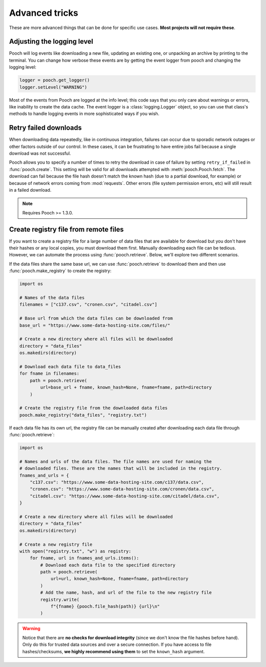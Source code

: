 .. _advanced:

Advanced tricks
===============

These are more advanced things that can be done for specific use cases. **Most
projects will not require these**.


Adjusting the logging level
---------------------------

Pooch will log events like downloading a new file, updating an existing one, or
unpacking an archive by printing to the terminal. You can change how verbose
these events are by getting the event logger from pooch and changing the
logging level:

.. code:: python

    logger = pooch.get_logger()
    logger.setLevel("WARNING")

Most of the events from Pooch are logged at the info level; this code says that
you only care about warnings or errors, like inability to create the data
cache. The event logger is a :class:`logging.Logger` object, so you can use
that class's methods to handle logging events in more sophisticated ways if you
wish.


Retry failed downloads
----------------------

When downloading data repeatedly, like in continuous integration, failures can
occur due to sporadic network outages or other factors outside of our control.
In these cases, it can be frustrating to have entire jobs fail because a single
download was not successful.

Pooch allows you to specify a number of times to retry the download in case of
failure by setting ``retry_if_failed`` in :func:`pooch.create`. This setting
will be valid for all downloads attempted with :meth:`pooch.Pooch.fetch`. The
download can fail because the file hash doesn't match the known hash (due to a
partial download, for example) or because of network errors coming from
:mod:`requests`. Other errors (file system permission errors, etc) will still
result in a failed download.

.. note::

    Requires Pooch >= 1.3.0.


Create registry file from remote files
--------------------------------------

If you want to create a registry file for a large number of data files that are
available for download but you don't have their hashes or any local copies,
you must download them first. Manually downloading each file
can be tedious. However, we can automate the process using
:func:`pooch.retrieve`. Below, we'll explore two different scenarios.

If the data files share the same base url, we can use :func:`pooch.retrieve`
to download them and then use :func:`pooch.make_registry` to create the
registry:

.. code:: python

    import os

    # Names of the data files
    filenames = ["c137.csv", "cronen.csv", "citadel.csv"]

    # Base url from which the data files can be downloaded from
    base_url = "https://www.some-data-hosting-site.com/files/"

    # Create a new directory where all files will be downloaded
    directory = "data_files"
    os.makedirs(directory)

    # Download each data file to data_files
    for fname in filenames:
        path = pooch.retrieve(
            url=base_url + fname, known_hash=None, fname=fname, path=directory
        )

    # Create the registry file from the downloaded data files
    pooch.make_registry("data_files", "registry.txt")

If each data file has its own url, the registry file can be manually created
after downloading each data file through :func:`pooch.retrieve`:

.. code:: python

    import os

    # Names and urls of the data files. The file names are used for naming the
    # downloaded files. These are the names that will be included in the registry.
    fnames_and_urls = {
        "c137.csv": "https://www.some-data-hosting-site.com/c137/data.csv",
        "cronen.csv": "https://www.some-data-hosting-site.com/cronen/data.csv",
        "citadel.csv": "https://www.some-data-hosting-site.com/citadel/data.csv",
    }

    # Create a new directory where all files will be downloaded
    directory = "data_files"
    os.makedirs(directory)

    # Create a new registry file
    with open("registry.txt", "w") as registry:
        for fname, url in fnames_and_urls.items():
            # Download each data file to the specified directory
            path = pooch.retrieve(
                url=url, known_hash=None, fname=fname, path=directory
            )
            # Add the name, hash, and url of the file to the new registry file
            registry.write(
                f"{fname} {pooch.file_hash(path)} {url}\n"
            )

.. warning::

    Notice that there are **no checks for download integrity** (since we don't
    know the file hashes before hand). Only do this for trusted data sources
    and over a secure connection. If you have access to file hashes/checksums,
    **we highly recommend using them** to set the ``known_hash`` argument.
